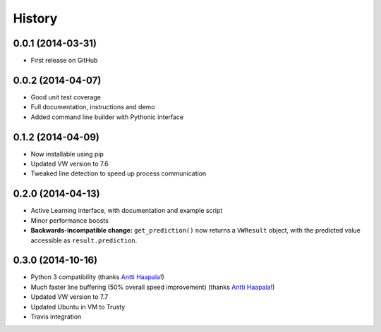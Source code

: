 .. :changelog:

****************
History
****************

0.0.1 (2014-03-31)
=====================

* First release on GitHub

0.0.2 (2014-04-07)
=====================

* Good unit test coverage
* Full documentation, instructions and demo
* Added command line builder with Pythonic interface

0.1.2 (2014-04-09)
=====================

* Now installable using pip
* Updated VW version to 7.6
* Tweaked line detection to speed up process communication

0.2.0 (2014-04-13)
=====================

* Active Learning interface, with documentation and example script
* Minor performance boosts
* **Backwards-incompatible change:** ``get_prediction()`` now returns a ``VWResult`` object, with the predicted value accessible as ``result.prediction``.
  
0.3.0 (2014-10-16)
======================

* Python 3 compatibility (thanks `Antti Haapala <https://github.com/ztane>`_!)
* Much faster line buffering (50% overall speed improvement) (thanks `Antti Haapala <https://github.com/ztane>`_!)
* Updated VW version to 7.7
* Updated Ubuntu in VM to Trusty
* Travis integration
